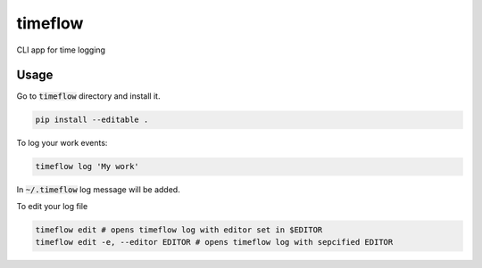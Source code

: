 timeflow
=======

CLI app for time logging

Usage
-----

Go to :code:`timeflow` directory and install it.

.. code:: python

    pip install --editable .

To log your work events:

.. code:: python

    timeflow log 'My work'

In :code:`~/.timeflow` log message will be added.

To edit your log file

.. code:: python

    timeflow edit # opens timeflow log with editor set in $EDITOR
    timeflow edit -e, --editor EDITOR # opens timeflow log with sepcified EDITOR
